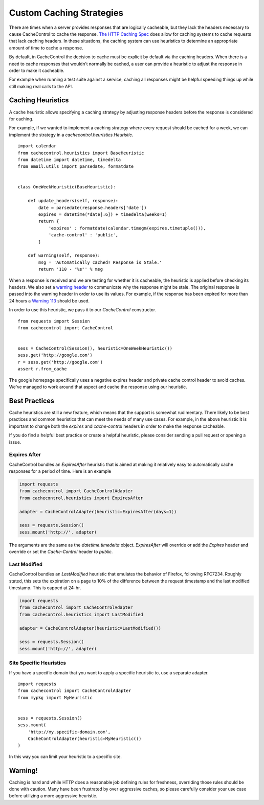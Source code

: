 ..
  SPDX-FileCopyrightText: SPDX-FileCopyrightText: 2015 Eric Larson

  SPDX-License-Identifier: Apache-2.0

===========================
 Custom Caching Strategies
===========================

There are times when a server provides responses that are logically
cacheable, but they lack the headers necessary to cause CacheControl
to cache the response. `The HTTP Caching Spec
<http://tools.ietf.org/html/rfc7234>`_ does allow for caching systems
to cache requests that lack caching headers. In these situations, the
caching system can use heuristics to determine an appropriate amount
of time to cache a response.

By default, in CacheControl the decision to cache must be explicit by
default via the caching headers. When there is a need to cache
responses that wouldn't normally be cached, a user can provide a
heuristic to adjust the response in order to make it cacheable.

For example when running a test suite against a service, caching all
responses might be helpful speeding things up while still making real
calls to the API.


Caching Heuristics
==================

A cache heuristic allows specifying a caching strategy by adjusting
response headers before the response is considered for caching.

For example, if we wanted to implement a caching strategy where every
request should be cached for a week, we can implement the strategy in
a `cachecontrol.heuristics.Heuristic`. ::

  import calendar
  from cachecontrol.heuristics import BaseHeuristic
  from datetime import datetime, timedelta
  from email.utils import parsedate, formatdate


  class OneWeekHeuristic(BaseHeuristic):

      def update_headers(self, response):
          date = parsedate(response.headers['date'])
          expires = datetime(*date[:6]) + timedelta(weeks=1)
          return {
              'expires' : formatdate(calendar.timegm(expires.timetuple())),
              'cache-control' : 'public',
          }

      def warning(self, response):
          msg = 'Automatically cached! Response is Stale.'
          return '110 - "%s"' % msg


When a response is received and we are testing for whether it is
cacheable, the heuristic is applied before checking its headers. We
also set a `warning header
<http://tools.ietf.org/html/rfc7234#section-5.5>`_ to communicate why
the response might be stale. The original response is passed into the
warning header in order to use its values. For example, if the
response has been expired for more than 24 hours a `Warning 113
<http://tools.ietf.org/html/rfc7234#section-5.5.4>`_ should be used.

In order to use this heuristic, we pass it to our `CacheControl`
constructor. ::


  from requests import Session
  from cachecontrol import CacheControl


  sess = CacheControl(Session(), heuristic=OneWeekHeuristic())
  sess.get('http://google.com')
  r = sess.get('http://google.com')
  assert r.from_cache

The google homepage specifically uses a negative expires header and
private cache control header to avoid caches. We've managed to work
around that aspect and cache the response using our heuristic.


Best Practices
==============

Cache heuristics are still a new feature, which means that the support
is somewhat rudimentary. There likely to be best practices and common
heuristics that can meet the needs of many use cases. For example, in
the above heuristic it is important to change both the `expires` and
`cache-control` headers in order to make the response cacheable.

If you do find a helpful best practice or create a helpful heuristic,
please consider sending a pull request or opening a issue.


Expires After
-------------

CacheControl bundles an `ExpiresAfter` heuristic that is aimed at
making it relatively easy to automatically cache responses for a
period of time. Here is an example

.. code-block:: python

   import requests
   from cachecontrol import CacheControlAdapter
   from cachecontrol.heuristics import ExpiresAfter

   adapter = CacheControlAdapter(heuristic=ExpiresAfter(days=1))

   sess = requests.Session()
   sess.mount('http://', adapter)

The arguments are the same as the `datetime.timedelta`
object. `ExpiresAfter` will override or add the `Expires` header and
override or set the `Cache-Control` header to `public`.


Last Modified
-------------

CacheControl bundles an `LastModified` heuristic that emulates
the behavior of Firefox, following RFC7234. Roughly stated,
this sets the expiration on a page to 10% of the difference
between the request timestamp and the last modified timestamp.
This is capped at 24-hr.

.. code-block:: python

   import requests
   from cachecontrol import CacheControlAdapter
   from cachecontrol.heuristics import LastModified

   adapter = CacheControlAdapter(heuristic=LastModified())

   sess = requests.Session()
   sess.mount('http://', adapter)


Site Specific Heuristics
------------------------

If you have a specific domain that you want to apply a specific
heuristic to, use a separate adapter. ::

  import requests
  from cachecontrol import CacheControlAdapter
  from mypkg import MyHeuristic


  sess = requests.Session()
  sess.mount(
      'http://my.specific-domain.com',
      CacheControlAdapter(heuristic=MyHeuristic())
  )

In this way you can limit your heuristic to a specific site.


Warning!
========

Caching is hard and while HTTP does a reasonable job defining rules
for freshness, overriding those rules should be done with
caution. Many have been frustrated by over aggressive caches, so
please carefully consider your use case before utilizing a more
aggressive heuristic.
